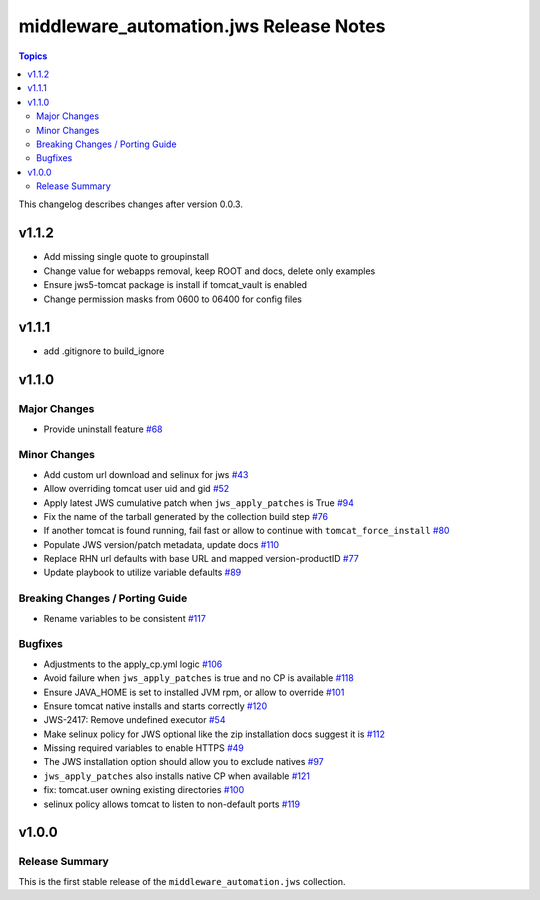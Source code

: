 =======================================
middleware_automation.jws Release Notes
=======================================

.. contents:: Topics

This changelog describes changes after version 0.0.3.

v1.1.2
======

- Add missing single quote to groupinstall
- Change value for webapps removal, keep ROOT and docs, delete only examples
- Ensure jws5-tomcat package is install if tomcat_vault is enabled
- Change permission masks from 0600 to 06400 for config files

v1.1.1
======

- add .gitignore to build_ignore

v1.1.0
======

Major Changes
-------------

- Provide uninstall feature `#68 <https://github.com/ansible-middleware/jws-ansible-playbook/pull/68>`_

Minor Changes
-------------

- Add custom url download and selinux for jws `#43 <https://github.com/ansible-middleware/jws-ansible-playbook/pull/43>`_
- Allow overriding tomcat user uid and gid `#52 <https://github.com/ansible-middleware/jws-ansible-playbook/pull/52>`_
- Apply latest JWS cumulative patch when ``jws_apply_patches`` is True `#94 <https://github.com/ansible-middleware/jws-ansible-playbook/pull/94>`_
- Fix the name of the tarball generated by the collection build step `#76 <https://github.com/ansible-middleware/jws-ansible-playbook/pull/76>`_
- If another tomcat is found running, fail fast or allow to continue with ``tomcat_force_install`` `#80 <https://github.com/ansible-middleware/jws-ansible-playbook/pull/80>`_
- Populate JWS version/patch metadata, update docs `#110 <https://github.com/ansible-middleware/jws-ansible-playbook/pull/110>`_
- Replace RHN url defaults with base URL and mapped version-productID `#77 <https://github.com/ansible-middleware/jws-ansible-playbook/pull/77>`_
- Update playbook to utilize variable defaults `#89 <https://github.com/ansible-middleware/jws-ansible-playbook/pull/89>`_

Breaking Changes / Porting Guide
--------------------------------

- Rename variables to be consistent `#117 <https://github.com/ansible-middleware/jws-ansible-playbook/pull/117>`_

Bugfixes
--------

- Adjustments to the apply_cp.yml logic `#106 <https://github.com/ansible-middleware/jws-ansible-playbook/pull/106>`_
- Avoid failure when ``jws_apply_patches`` is true and no CP is available `#118 <https://github.com/ansible-middleware/jws-ansible-playbook/pull/118>`_
- Ensure JAVA_HOME is set to installed JVM rpm, or allow to override `#101 <https://github.com/ansible-middleware/jws-ansible-playbook/pull/101>`_
- Ensure tomcat native installs and starts correctly `#120 <https://github.com/ansible-middleware/jws-ansible-playbook/pull/120>`_
- JWS-2417: Remove undefined executor `#54 <https://github.com/ansible-middleware/jws-ansible-playbook/pull/54>`_
- Make selinux policy for JWS optional like the zip installation docs suggest it is `#112 <https://github.com/ansible-middleware/jws-ansible-playbook/pull/112>`_
- Missing required variables to enable HTTPS `#49 <https://github.com/ansible-middleware/jws-ansible-playbook/pull/49>`_
- The JWS installation option should allow you to exclude natives `#97 <https://github.com/ansible-middleware/jws-ansible-playbook/pull/97>`_
- ``jws_apply_patches`` also installs native CP when available `#121 <https://github.com/ansible-middleware/jws-ansible-playbook/pull/121>`_
- fix: tomcat.user owning existing directories `#100 <https://github.com/ansible-middleware/jws-ansible-playbook/pull/100>`_
- selinux policy allows tomcat to listen to non-default ports `#119 <https://github.com/ansible-middleware/jws-ansible-playbook/pull/119>`_

v1.0.0
======

Release Summary
---------------

This is the first stable release of the ``middleware_automation.jws`` collection.

